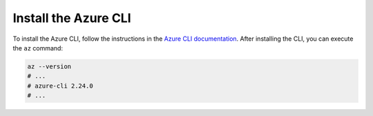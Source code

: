 .. _azure-install-cli:

Install the Azure CLI
#####################

To install the Azure CLI, follow the instructions in the `Azure CLI documentation <https://docs.microsoft.com/en-us/cli/azure/install-azure-cli?view=azure-cli-latest>`_.
After installing the CLI, you can execute the ``az`` command:

.. code-block:: bash

   az --version
   # ...
   # azure-cli 2.24.0
   # ...
